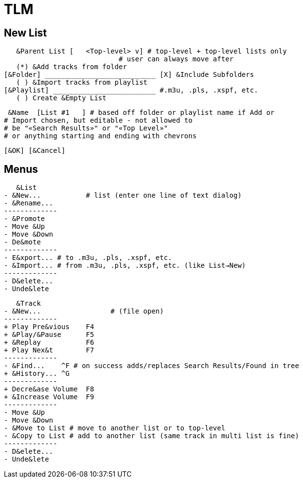 = TLM

== New List

    &Parent List [   <Top-level> v] # top-level + top-level lists only
				    # user can always move after
    (*) &Add tracks from folder
	[&Folder] ___________________________ [X] &Include Subfolders
    ( ) &Import tracks from playlist
	[&Playlist] _________________________ #.m3u, .pls, .xspf, etc.
    ( ) Create &Empty List

    &Name  [List #1   ] # based off folder or playlist name if Add or
			# Import chosen, but editable - not allowed to
			# be "«Search Results»" or "«Top Level»"
			# or anything starting and ending with chevrons

		[&OK] [&Cancel]

== Menus

    &List
	- &New...	    # list (enter one line of text dialog)
	- &Rename...
	-------------
	- &Promote
	- Move &Up
	- Move &Down
	- De&mote
	-------------
	- E&xport... # to .m3u, .pls, .xspf, etc.
	- &Import... # from .m3u, .pls, .xspf, etc. (like List→New)
	-------------
	- D&elete...
	- Unde&lete

    &Track
	- &New...		  # (file open)
	-------------
	+ Play Pre&vious    F4
	+ &Play/&Pause      F5
	+ &Replay	    F6
	+ Play Nex&t	    F7
	-------------
	- &Find...    ^F # on success adds/replaces Search Results/Found in tree
	+ &History... ^G 
	-------------
	+ Decre&ase Volume  F8
	+ &Increase Volume  F9
	-------------
	- Move &Up
	- Move &Down
	- &Move to List # move to another list or to top-level
	- &Copy to List # add to another list (same track in multi list is fine)
	-------------
	- D&elete...
	- Unde&lete
